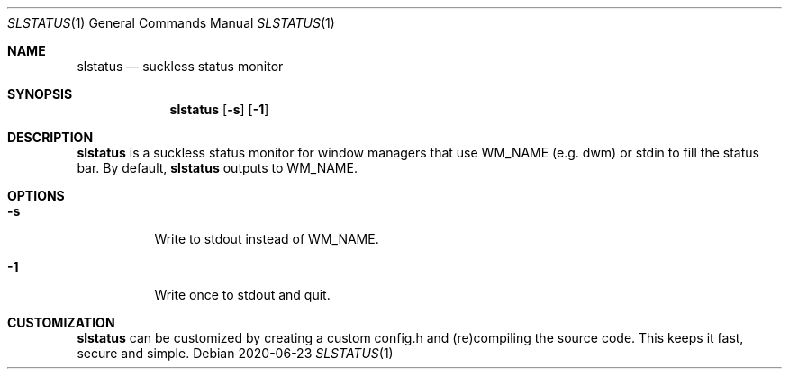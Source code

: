 .Dd 2020-06-23
.Dt SLSTATUS 1
.Os
.Sh NAME
.Nm slstatus
.Nd suckless status monitor
.Sh SYNOPSIS
.Nm
.Op Fl s
.Op Fl 1
.Sh DESCRIPTION
.Nm
is a suckless status monitor for window managers that use WM_NAME (e.g. dwm) or
stdin to fill the status bar.
By default,
.Nm
outputs to WM_NAME.
.Sh OPTIONS
.Bl -tag -width Ds
.It Fl s
Write to stdout instead of WM_NAME.
.It Fl 1
Write once to stdout and quit.
.El
.Sh CUSTOMIZATION
.Nm
can be customized by creating a custom config.h and (re)compiling the source
code. This keeps it fast, secure and simple.
